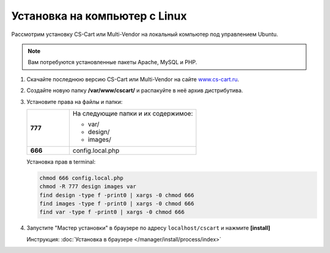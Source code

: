 Установка на компьютер c Linux
------------------------------

Рассмотрим установку CS-Cart или Multi-Vendor на локальный компьютер под управлением Ubuntu. 

.. note::

    Вам потребуются установленные пакеты Apache, MySQL и PHP.

1.  Скачайте последнюю версию CS-Cart или Multi-Vendor на сайте `www.cs-cart.ru <https://www.cs-cart.ru/download.html>`_.

2.  Создайте новую папку **/var/www/cscart/** и распакуйте в неё архив дистрибутива.

    .. fancybox:: img/install_01.png
        :alt: ubuntu install

3.  Установите права на файлы и папки:

    .. list-table::
        :stub-columns: 1
        :widths: 10 30

        *   -   777
            -   На следующие папки и их содержимое:

                *   var/
                *   design/
                *   images/

        *   -   666
            -   config.local.php

    Установка прав в terminal:

    .. code::

        chmod 666 config.local.php
        chmod -R 777 design images var
        find design -type f -print0 | xargs -0 chmod 666
        find images -type f -print0 | xargs -0 chmod 666
        find var -type f -print0 | xargs -0 chmod 666

4.  Запустите "Мастер установки" в браузере по адресу ``localhost/cscart`` и нажмите **[install]**

    Инструкция: :doc:`Установка в браузере </manager/install/process/index>`

    .. fancybox:: img/install_04.png
        :alt: ubuntu install